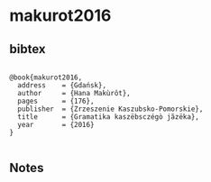 * makurot2016




** bibtex

#+NAME: <bibtex>
#+BEGIN_SRC

@book{makurot2016,
  address    = {Gdańsk},
  author     = {Hana Makùrôt},
  pages      = {176},
  publisher  = {Zrzeszenie Kaszubsko-Pomorskie},
  title      = {Gramatika kaszëbsczégò jãzëka},
  year       = {2016}
}

#+END_SRC




** Notes

